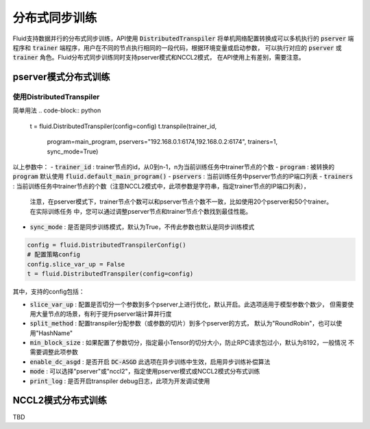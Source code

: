 .. _api_guide_sync_training:

############
分布式同步训练
############

Fluid支持数据并行的分布式同步训练，API使用 :code:`DistributedTranspiler` 将单机网络配置转换成可以多机执行的
:code:`pserver` 端程序和 :code:`trainer` 端程序，用户在不同的节点执行相同的一段代码，根据环境变量或启动参数，
可以执行对应的 :code:`pserver` 或 :code:`trainer` 角色。Fluid分布式同步训练同时支持pserver模式和NCCL2模式，
在API使用上有差别，需要注意。

pserver模式分布式训练
===================

使用DistributedTranspiler
++++++++++++++++++++++++

简单用法
.. code-block:: python

    t = fluid.DistributedTranspiler(config=config)
    t.transpile(trainer_id, 
                program=main_program,
                pservers="192.168.0.1:6174,192.168.0.2:6174",
                trainers=1,
                sync_mode=True)

以上参数中：
- :code:`trainer_id` : trainer节点的id，从0到n-1，n为当前训练任务中trainer节点的个数
- :code:`program` : 被转换的 :code:`program` 默认使用 :code:`fluid.default_main_program()`
- :code:`pservers` : 当前训练任务中pserver节点的IP端口列表
- :code:`trainers` : 当前训练任务中trainer节点的个数（注意NCCL2模式中，此项参数是字符串，指定trainer节点的IP端口列表），
  注意，在pserver模式下，trainer节点个数可以和pserver节点个数不一致，比如使用20个pserver和50个trainer。在实际训练任务
  中，您可以通过调整pserver节点和trainer节点个数找到最佳性能。
- :code:`sync_mode` : 是否是同步训练模式，默认为True，不传此参数也默认是同步训练模式

.. code-block:: python

    config = fluid.DistributedTranspilerConfig()
    # 配置策略config
    config.slice_var_up = False
    t = fluid.DistributedTranspiler(config=config)

其中，支持的config包括：

- :code:`slice_var_up` : 配置是否切分一个参数到多个pserver上进行优化，默认开启。此选项适用于模型参数个数少，
  但需要使用大量节点的场景，有利于提升pserver端计算并行度
- :code:`split_method` : 配置transpiler分配参数（或参数的切片）到多个pserver的方式，
  默认为"RoundRobin"，也可以使用"HashName"
- :code:`min_block_size` : 如果配置了参数切分，指定最小Tensor的切分大小，防止RPC请求包过小，默认为8192，一般情况
  不需要调整此项参数
- :code:`enable_dc_asgd` : 是否开启 :code:`DC-ASGD` 此选项在异步训练中生效，启用异步训练补偿算法
- :code:`mode` : 可以选择"pserver"或"nccl2"，指定使用pserver模式或NCCL2模式分布式训练
- :code:`print_log` : 是否开启transpiler debug日志，此项为开发调试使用

NCCL2模式分布式训练
=================

TBD